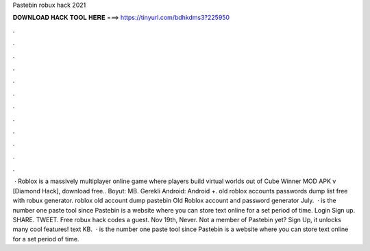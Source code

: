 Pastebin robux hack 2021



𝐃𝐎𝐖𝐍𝐋𝐎𝐀𝐃 𝐇𝐀𝐂𝐊 𝐓𝐎𝐎𝐋 𝐇𝐄𝐑𝐄 ===> https://tinyurl.com/bdhkdms3?225950



.



.



.



.



.



.



.



.



.



.



.



.



 · Roblox is a massively multiplayer online game where players build virtual worlds out of Cube Winner MOD APK v [Diamond Hack], download free.. Boyut: MB. Gerekli Android: Android +. old roblox accounts passwords dump list free with robux generator. roblox old account dump pastebin Old Roblox account and password generator July.  ·  is the number one paste tool since Pastebin is a website where you can store text online for a set period of time. Login Sign up. SHARE. TWEET. Free robux hack codes a guest. Nov 19th, Never. Not a member of Pastebin yet? Sign Up, it unlocks many cool features! text KB.  ·  is the number one paste tool since Pastebin is a website where you can store text online for a set period of time.
